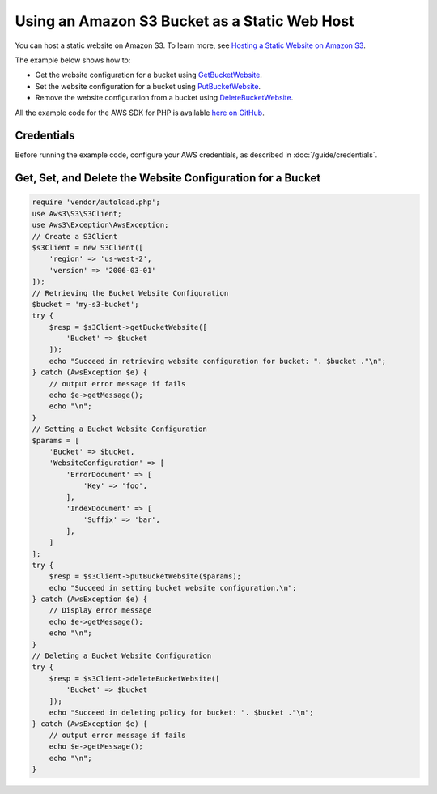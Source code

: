 ==============================================
Using an Amazon S3 Bucket as a Static Web Host
==============================================

You can host a static website on Amazon S3. To learn more, see `Hosting a Static Website on Amazon S3 <http://docs.aws.amazon.com/AmazonS3/latest/dev/WebsiteHosting.html>`_.

The example below shows how to:

* Get the website configuration for a bucket using `GetBucketWebsite <http://docs.aws.amazon.com/aws-sdk-php/v3/api/api-s3-2006-03-01.html#getbucketwebsite>`_.
* Set the website configuration for a bucket using `PutBucketWebsite <http://docs.aws.amazon.com/aws-sdk-php/v3/api/api-s3-2006-03-01.html#putbucketwebsite>`_.
* Remove the website configuration from a bucket using `DeleteBucketWebsite <http://docs.aws.amazon.com/aws-sdk-php/v3/api/api-s3-2006-03-01.html#deletebucketwebsite>`_.

All the example code for the AWS SDK for PHP is available `here on GitHub <https://github.com/awsdocs/aws-doc-sdk-examples/tree/master/php/example_code>`_.

Credentials
-----------

Before running the example code, configure your AWS credentials, as described in :doc:`/guide/credentials`.

Get, Set, and Delete the Website Configuration for a Bucket
-----------------------------------------------------------

.. code-block:: php

    require 'vendor/autoload.php';
    use Aws3\S3\S3Client;
    use Aws3\Exception\AwsException;
    // Create a S3Client
    $s3Client = new S3Client([
        'region' => 'us-west-2',
        'version' => '2006-03-01'
    ]);
    // Retrieving the Bucket Website Configuration
    $bucket = 'my-s3-bucket';
    try {
        $resp = $s3Client->getBucketWebsite([
            'Bucket' => $bucket
        ]);
        echo "Succeed in retrieving website configuration for bucket: ". $bucket ."\n";
    } catch (AwsException $e) {
        // output error message if fails
        echo $e->getMessage();
        echo "\n";
    }
    // Setting a Bucket Website Configuration
    $params = [
        'Bucket' => $bucket,
        'WebsiteConfiguration' => [
            'ErrorDocument' => [
                'Key' => 'foo',
            ],
            'IndexDocument' => [
                'Suffix' => 'bar',
            ],
        ]
    ];
    try {
        $resp = $s3Client->putBucketWebsite($params);
        echo "Succeed in setting bucket website configuration.\n";
    } catch (AwsException $e) {
        // Display error message
        echo $e->getMessage();
        echo "\n";
    }
    // Deleting a Bucket Website Configuration
    try {
        $resp = $s3Client->deleteBucketWebsite([
            'Bucket' => $bucket
        ]);
        echo "Succeed in deleting policy for bucket: ". $bucket ."\n";
    } catch (AwsException $e) {
        // output error message if fails
        echo $e->getMessage();
        echo "\n";
    }
